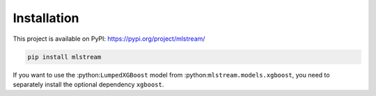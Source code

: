 Installation
============
This project is available on PyPI: https://pypi.org/project/mlstream/

.. code-block:: bash

  pip install mlstream

If you want to use the :python:``LumpedXGBoost`` model from
:python:``mlstream.models.xgboost``, you need to separately install the optional
dependency ``xgboost``.
